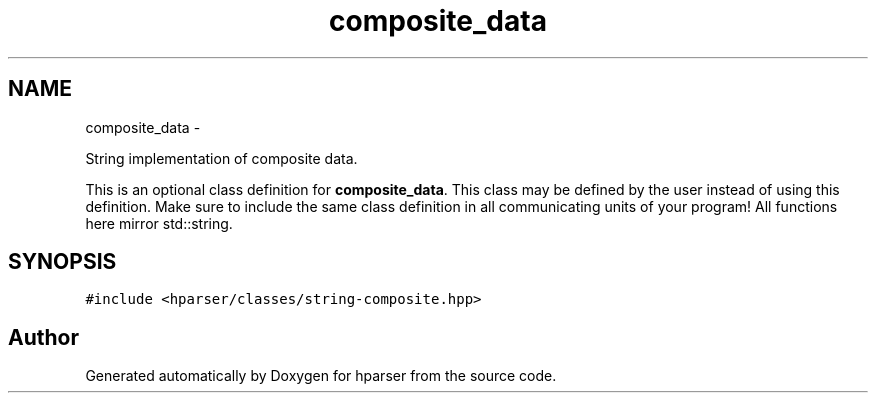 .TH "composite_data" 3 "Fri Dec 5 2014" "Version hparser-1.0.0" "hparser" \" -*- nroff -*-
.ad l
.nh
.SH NAME
composite_data \- 
.PP
String implementation of composite data\&.
.PP
This is an optional class definition for \fBcomposite_data\fP\&. This class may be defined by the user instead of using this definition\&. Make sure to include the same class definition in all communicating units of your program! All functions here mirror std::string\&.  

.SH SYNOPSIS
.br
.PP
.PP
\fC#include <hparser/classes/string-composite\&.hpp>\fP

.SH "Author"
.PP 
Generated automatically by Doxygen for hparser from the source code\&.
